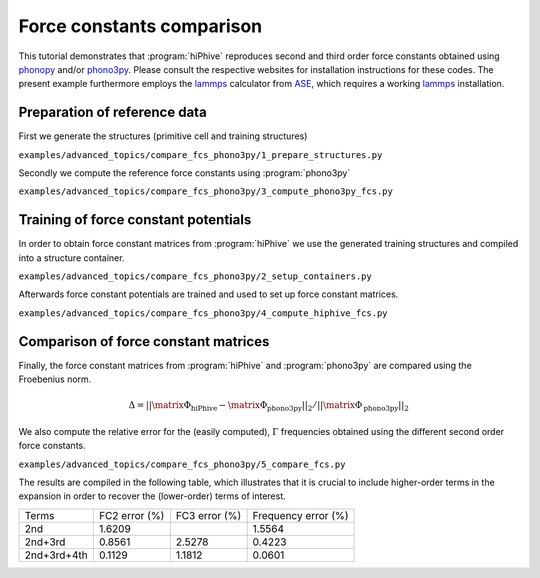 .. _advanced_topics_compare_fcs:
.. highlight:: python
.. index::
   single: Force constants comparison

Force constants comparison
==========================

This tutorial demonstrates that :program:`hiPhive` reproduces second and third
order force constants obtained using `phonopy
<https://atztogo.github.io/phonopy/>`_ and/or `phono3py
<https://atztogo.github.io/phono3py/>`_. Please consult the respective websites
for installation instructions for these codes. The present example furthermore
employs the `lammps <http://lammps.sandia.gov/>`_ calculator from `ASE
<https://wiki.fysik.dtu.dk/ase/index.html>`_, which requires a working `lammps
<http://lammps.sandia.gov/>`_ installation.

Preparation of reference data
-----------------------------

First we generate the structures (primitive cell and training structures)

.. container:: toggle

    .. container:: header

       ``examples/advanced_topics/compare_fcs_phono3py/1_prepare_structures.py``

    .. literalinclude:: ../../../examples/advanced_topics/compare_fcs_phono3py/1_prepare_structures.py

Secondly we compute the reference force constants using :program:`phono3py`

.. container:: toggle

    .. container:: header

       ``examples/advanced_topics/compare_fcs_phono3py/3_compute_phono3py_fcs.py``

    .. literalinclude:: ../../../examples/advanced_topics/compare_fcs_phono3py/3_compute_phono3py_fcs.py


Training of force constant potentials
-------------------------------------

In order to obtain force constant matrices from :program:`hiPhive` we use the
generated training structures and compiled into a structure container.

.. container:: toggle

    .. container:: header

       ``examples/advanced_topics/compare_fcs_phono3py/2_setup_containers.py``

    .. literalinclude:: ../../../examples/advanced_topics/compare_fcs_phono3py/2_setup_containers.py

Afterwards force constant potentials are trained and used to set up force
constant matrices.

.. container:: toggle

    .. container:: header

       ``examples/advanced_topics/compare_fcs_phono3py/4_compute_hiphive_fcs.py``

    .. literalinclude:: ../../../examples/advanced_topics/compare_fcs_phono3py/4_compute_hiphive_fcs.py


Comparison of force constant matrices
-------------------------------------

Finally, the force constant matrices from :program:`hiPhive` and :program:`phono3py` are compared using the Froebenius norm.

.. math::

    \Delta = ||\matrix{\Phi}_\text{hiPhive} - \matrix{\Phi}_\text{phono3py}||_2 / ||\matrix{\Phi}_\text{phono3py}||_2

We also compute the relative error for the (easily computed), :math:`\Gamma` frequencies obtained using the different second order force constants.


.. container:: toggle

    .. container:: header

       ``examples/advanced_topics/compare_fcs_phono3py/5_compare_fcs.py``

    .. literalinclude:: ../../../examples/advanced_topics/compare_fcs_phono3py/5_compare_fcs.py

The results are compiled in the following table, which illustrates that it is
crucial to include higher-order terms in the expansion in order to recover the
(lower-order) terms of interest.

+-------------+---------------+---------------+---------------------+
| Terms       | FC2 error (%) | FC3 error (%) | Frequency error (%) |
+-------------+---------------+---------------+---------------------+
| 2nd         | 1.6209        |               | 1.5564              |
+-------------+---------------+---------------+---------------------+
| 2nd+3rd     | 0.8561        | 2.5278        | 0.4223              |
+-------------+---------------+---------------+---------------------+
| 2nd+3rd+4th | 0.1129        | 1.1812        | 0.0601              |
+-------------+---------------+---------------+---------------------+
